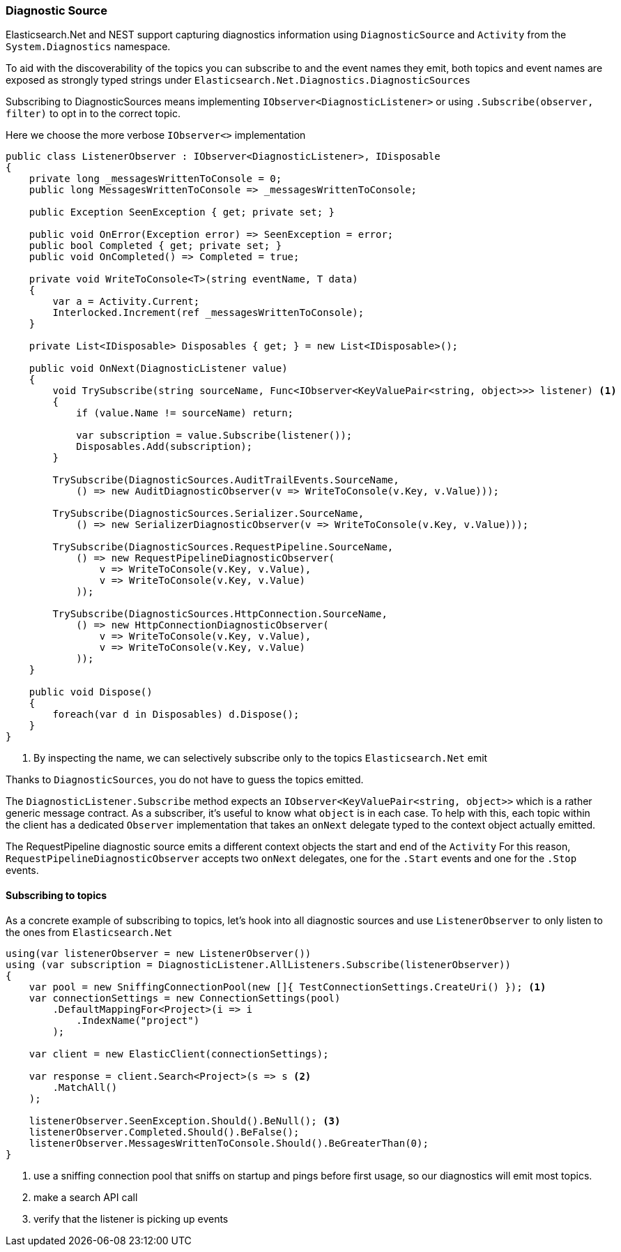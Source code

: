 :ref_current: https://www.elastic.co/guide/en/elasticsearch/reference/7.5

:github: https://github.com/elastic/elasticsearch-net

:nuget: https://www.nuget.org/packages

////
IMPORTANT NOTE
==============
This file has been generated from https://github.com/elastic/elasticsearch-net/tree/7.x/src/Tests/Tests/ClientConcepts/Troubleshooting/DiagnosticSource.doc.cs. 
If you wish to submit a PR for any spelling mistakes, typos or grammatical errors for this file,
please modify the original csharp file found at the link and submit the PR with that change. Thanks!
////

[[diagnostic-source]]
=== Diagnostic Source

Elasticsearch.Net and NEST support capturing diagnostics information using `DiagnosticSource` and `Activity` from the
`System.Diagnostics` namespace.

To aid with the discoverability of the topics you can subscribe to and the event names they emit,
both topics and event names are exposed as strongly typed strings under `Elasticsearch.Net.Diagnostics.DiagnosticSources`

Subscribing to DiagnosticSources means implementing `IObserver<DiagnosticListener>`
or using `.Subscribe(observer, filter)` to opt in to the correct topic.

Here we choose the more verbose `IObserver<>` implementation

[source,csharp]
----
public class ListenerObserver : IObserver<DiagnosticListener>, IDisposable
{
    private long _messagesWrittenToConsole = 0;
    public long MessagesWrittenToConsole => _messagesWrittenToConsole;

    public Exception SeenException { get; private set; }

    public void OnError(Exception error) => SeenException = error;
    public bool Completed { get; private set; }
    public void OnCompleted() => Completed = true;

    private void WriteToConsole<T>(string eventName, T data)
    {
        var a = Activity.Current;
        Interlocked.Increment(ref _messagesWrittenToConsole);
    }

    private List<IDisposable> Disposables { get; } = new List<IDisposable>();

    public void OnNext(DiagnosticListener value)
    {
        void TrySubscribe(string sourceName, Func<IObserver<KeyValuePair<string, object>>> listener) <1>
        {
            if (value.Name != sourceName) return;

            var subscription = value.Subscribe(listener());
            Disposables.Add(subscription);
        }

        TrySubscribe(DiagnosticSources.AuditTrailEvents.SourceName,
            () => new AuditDiagnosticObserver(v => WriteToConsole(v.Key, v.Value)));

        TrySubscribe(DiagnosticSources.Serializer.SourceName,
            () => new SerializerDiagnosticObserver(v => WriteToConsole(v.Key, v.Value)));

        TrySubscribe(DiagnosticSources.RequestPipeline.SourceName,
            () => new RequestPipelineDiagnosticObserver(
                v => WriteToConsole(v.Key, v.Value),
                v => WriteToConsole(v.Key, v.Value)
            ));

        TrySubscribe(DiagnosticSources.HttpConnection.SourceName,
            () => new HttpConnectionDiagnosticObserver(
                v => WriteToConsole(v.Key, v.Value),
                v => WriteToConsole(v.Key, v.Value)
            ));
    }

    public void Dispose()
    {
        foreach(var d in Disposables) d.Dispose();
    }
}
----
<1> By inspecting the name, we can selectively subscribe only to the topics `Elasticsearch.Net` emit

Thanks to `DiagnosticSources`, you do not have to guess the topics emitted.

The `DiagnosticListener.Subscribe` method expects an `IObserver<KeyValuePair<string, object>>`
which is a rather generic message contract. As a subscriber, it's useful to know what `object` is in each case.
To help with this, each topic within the client has a dedicated `Observer` implementation that
takes an `onNext` delegate typed to the context object actually emitted.

The RequestPipeline diagnostic source emits a different context objects the start and end of the `Activity`
For this reason, `RequestPipelineDiagnosticObserver` accepts two `onNext` delegates,
one for the `.Start` events and one for the `.Stop` events.

[[subscribing-to-topics]]
==== Subscribing to topics

As a concrete example of subscribing to topics, let's hook into all diagnostic sources and use
`ListenerObserver` to only listen to the ones from `Elasticsearch.Net`

[source,csharp]
----
using(var listenerObserver = new ListenerObserver())
using (var subscription = DiagnosticListener.AllListeners.Subscribe(listenerObserver))
{
    var pool = new SniffingConnectionPool(new []{ TestConnectionSettings.CreateUri() }); <1>
    var connectionSettings = new ConnectionSettings(pool)
        .DefaultMappingFor<Project>(i => i
            .IndexName("project")
        );

    var client = new ElasticClient(connectionSettings);

    var response = client.Search<Project>(s => s <2>
        .MatchAll()
    );

    listenerObserver.SeenException.Should().BeNull(); <3>
    listenerObserver.Completed.Should().BeFalse();
    listenerObserver.MessagesWrittenToConsole.Should().BeGreaterThan(0);
}
----
<1> use a sniffing connection pool that sniffs on startup and pings before first usage, so our diagnostics will emit most topics.

<2> make a search API call

<3> verify that the listener is picking up events

